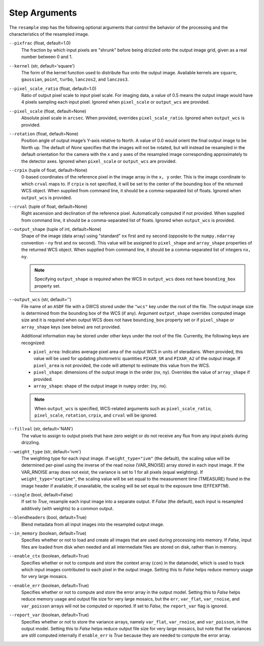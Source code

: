 .. _resample_step_args:

Step Arguments
==============
The ``resample`` step has the following optional arguments that control
the behavior of the processing and the characteristics of the resampled
image.

``--pixfrac`` (float, default=1.0)
    The fraction by which input pixels are "shrunk" before being drizzled
    onto the output image grid, given as a real number between 0 and 1.

``--kernel`` (str, default='square')
    The form of the kernel function used to distribute flux onto the output
    image.  Available kernels are ``square``, ``gaussian``, ``point``,
    ``turbo``, ``lanczos2``, and ``lanczos3``.

``--pixel_scale_ratio`` (float, default=1.0)
    Ratio of output pixel scale to input pixel scale.
    For imaging data, a value of 0.5 means the output
    image would have 4 pixels sampling each input pixel.
    Ignored when ``pixel_scale`` or ``output_wcs`` are provided.

``--pixel_scale`` (float, default=None)
    Absolute pixel scale in ``arcsec``. When provided, overrides
    ``pixel_scale_ratio``. Ignored when ``output_wcs`` is provided.

``--rotation`` (float, default=None)
    Position angle of output image’s Y-axis relative to North.
    A value of 0.0 would orient the final output image to be North up.
    The default of `None` specifies that the images will not be rotated,
    but will instead be resampled in the default orientation for the camera
    with the x and y axes of the resampled image corresponding
    approximately to the detector axes. Ignored when ``pixel_scale``
    or ``output_wcs`` are provided.

``--crpix`` (tuple of float, default=None)
    0-based coordinates of the reference pixel in the image array in the
    ``x, y`` order. This is the image coordinate to which ``crval`` maps to.
    If ``crpix`` is not specified, it will be set to the center of the bounding
    box of the returned WCS object. When supplied from command line, it should
    be a comma-separated list of floats. Ignored when ``output_wcs``
    is provided.

``--crval`` (tuple of float, default=None)
    Right ascension and declination of the reference pixel. Automatically
    computed if not provided. When supplied from command line, it should be a
    comma-separated list of floats. Ignored when ``output_wcs`` is provided.

``--output_shape`` (tuple of int, default=None)
    Shape of the image (data array) using "standard" ``nx`` first and ``ny``
    second (opposite to the ``numpy.ndarray`` convention - ``ny`` first and
    ``nx`` second). This value will be assigned to
    ``pixel_shape`` and ``array_shape`` properties of the returned
    WCS object. When supplied from command line, it should be a comma-separated
    list of integers ``nx, ny``.

    .. note::
        Specifying ``output_shape`` *is required* when the WCS in
        ``output_wcs`` does not have ``bounding_box`` property set.

``--output_wcs`` (str, default='')
    File name of an ``ASDF`` file with a GWCS stored under the ``"wcs"`` key
    under the root of the file. The output image size is determined from the
    bounding box of the WCS (if any). Argument ``output_shape`` overrides
    computed image size and it is required when output WCS does not have
    ``bounding_box`` property set or if ``pixel_shape`` or ``array_shape`` keys
    (see below) are not provided.

    Additional information may be stored under
    other keys under the root of the file. Currently, the following keys are
    recognized:

    - ``pixel_area``: Indicates average pixel area of the output WCS in
      units of steradians. When provided, this value will be used for updating
      photometric quantities  ``PIXAR_SR`` and ``PIXAR_A2`` of the output image.
      If ``pixel_area`` is not provided, the code will attempt to estimate
      this value from the WCS.

    - ``pixel_shape``: dimensions of the output image in the order (nx, ny).
      Overrides the value of ``array_shape`` if provided.

    - ``array_shape``: shape of the output image in ``numpy`` order: (ny, nx).

    .. note::
        When ``output_wcs`` is specified, WCS-related arguments such as
        ``pixel_scale_ratio``, ``pixel_scale``, ``rotation``, ``crpix``,
        and ``crval`` will be ignored.

``--fillval`` (str, default='NAN')
    The value to assign to output pixels that have zero weight or do not
    receive any flux from any input pixels during drizzling.

``--weight_type`` (str, default='ivm')
    The weighting type for each input image.
    If ``weight_type="ivm"`` (the default), the scaling value
    will be determined per-pixel using the inverse of the read noise
    (VAR_RNOISE) array stored in each input image. If the VAR_RNOISE array does
    not exist, the variance is set to 1 for all pixels (equal weighting).
    If ``weight_type="exptime"``, the scaling value will be set equal to the
    measurement time (TMEASURE) found in the image header if available;
    if unavailable, the scaling will be set equal to the exposure time (EFFEXPTM).

``--single`` (bool, default=False)
    If set to `True`, resample each input image into a separate output.  If
    `False` (the default), each input is resampled additively (with weights) to
    a common output.

``--blendheaders`` (bool, default=True)
    Blend metadata from all input images into the resampled output image.

``--in_memory`` (boolean, default=True)
  Specifies whether or not to load and create all images that are used during
  processing into memory. If `False`, input files are loaded from disk when
  needed and all intermediate files are stored on disk, rather than in memory.

``--enable_ctx`` (boolean, default=True)
  Specifies whether or not to compute and store the context array (``con``) in the datamodel,
  which is used to track which input images contributed to each pixel in the
  output image. Setting this to `False` helps reduce memory usage for very large
  mosaics.

``--enable_err`` (boolean, default=True)
  Specifies whether or not to compute and store the error array in the output model.
  Setting this to `False` helps reduce memory usage and output file size for very
  large mosaics, but the  ``err``, ``var_flat``, ``var_rnoise``, and ``var_poisson``
  arrays will not be computed or reported.
  If set to `False`, the ``report_var`` flag is ignored.

``--report_var`` (boolean, default=True)
  Specifies whether or not to store the variance arrays, namely
  ``var_flat``, ``var_rnoise``, and ``var_poisson``, in the output model.
  Setting this to `False` helps reduce output file size for very large mosaics,
  but note that the variances are still computed internally if ``enable_err`` is `True`
  because they are needed to compute the error array.
